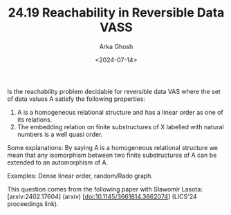 #+TITLE: 24.19 Reachability in Reversible Data VASS
#+AUTHOR: Arka Ghosh
#+EMAIL: a.ghosh@uw.edu.pl
#+DATE: <2024-07-14>
#+LAYOUT: post
#+TAGS: algebra, automata, VASS

Is the reachability problem decidable for reversible data VAS where the set of data values A satisfy the following properties:

1. A is a homogeneous relational structure and has a linear order as one of its relations.
2. The embedding relation on finite substructures of X labelled with natural numbers is a well quasi order.

Some explanations: By saying A is a homogeneous relational structure we mean
that any isomorphism between two finite substructures of A can be extended to
an automorphism of A.

Examples: Dense linear order, random/Rado graph.

This question comes from the following paper with Sławomir Lasota:
[arxiv:2402.17604] (arxiv)
[doi:10.1145/3661814.3662074] (LICS'24 proceedings link).
